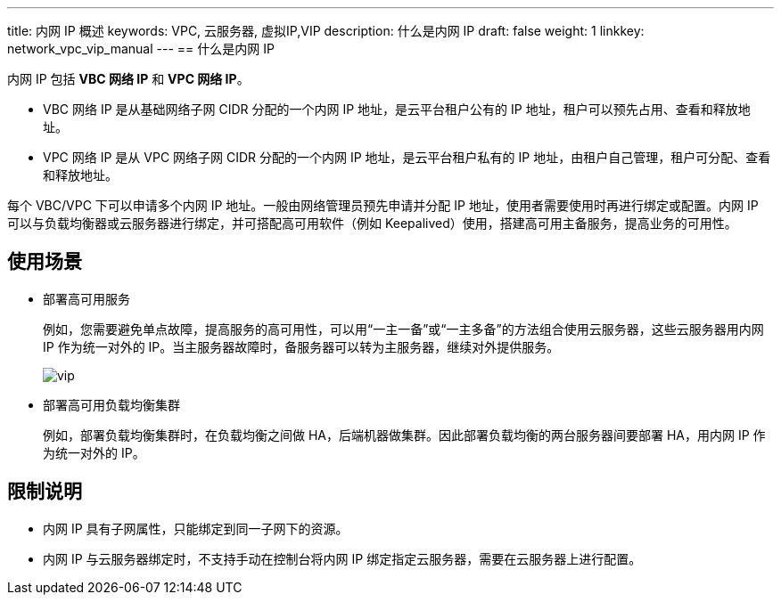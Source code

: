 ---
title: 内网 IP 概述
keywords: VPC, 云服务器, 虚拟IP,VIP
description: 什么是内网 IP
draft: false
weight: 1
linkkey: network_vpc_vip_manual
---
== 什么是内网 IP

内网 IP 包括 *VBC 网络 IP* 和 *VPC 网络 IP*。

* VBC 网络 IP 是从基础网络子网 CIDR 分配的一个内网 IP 地址，是云平台租户公有的 IP 地址，租户可以预先占用、查看和释放地址。
* VPC 网络 IP 是从 VPC 网络子网 CIDR 分配的一个内网 IP 地址，是云平台租户私有的 IP 地址，由租户自己管理，租户可分配、查看和释放地址。

每个 VBC/VPC 下可以申请多个内网 IP 地址。一般由网络管理员预先申请并分配 IP 地址，使用者需要使用时再进行绑定或配置。内网 IP 可以与负载均衡器或云服务器进行绑定，并可搭配高可用软件（例如 Keepalived）使用，搭建高可用主备服务，提高业务的可用性。

== 使用场景

* 部署高可用服务
+
例如，您需要避免单点故障，提高服务的高可用性，可以用“一主一备”或“一主多备”的方法组合使用云服务器，这些云服务器用内网 IP 作为统一对外的 IP。当主服务器故障时，备服务器可以转为主服务器，继续对外提供服务。
+
image::/images/cloud_service/network/vpc/vip.svg[]

* 部署高可用负载均衡集群
+
例如，部署负载均衡集群时，在负载均衡之间做 HA，后端机器做集群。因此部署负载均衡的两台服务器间要部署 HA，用内网 IP 作为统一对外的 IP。

== 限制说明

* 内网 IP 具有子网属性，只能绑定到同一子网下的资源。
* 内网 IP 与云服务器绑定时，不支持手动在控制台将内网 IP 绑定指定云服务器，需要在云服务器上进行配置。
